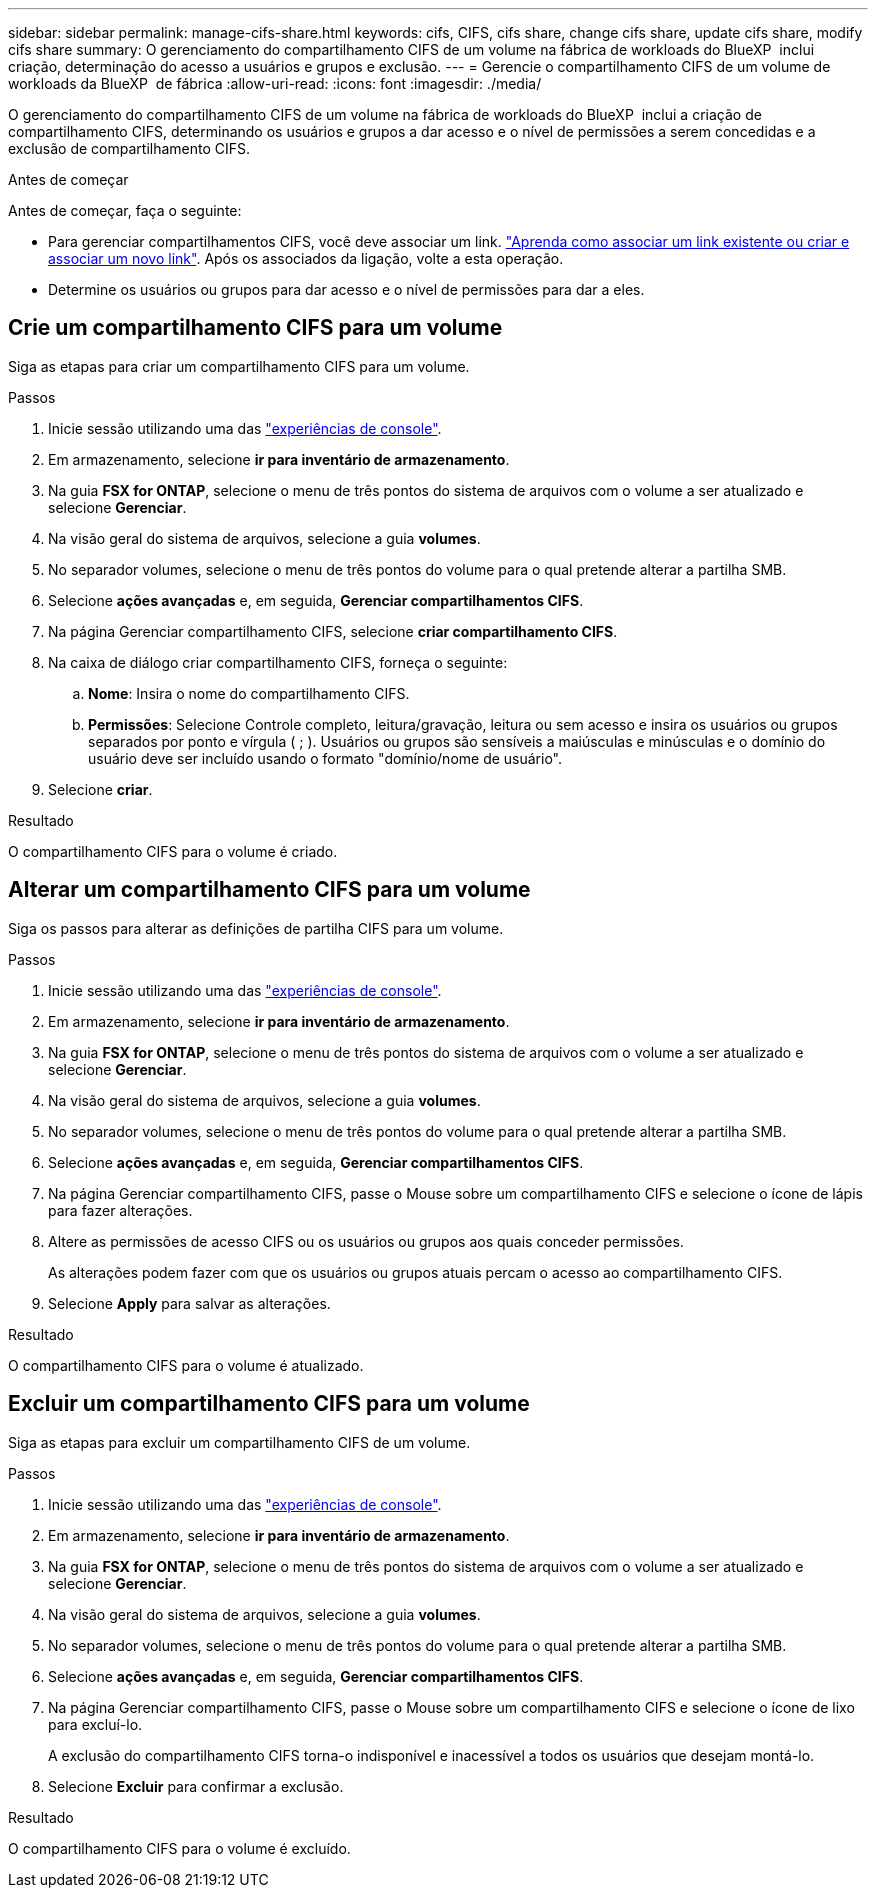 ---
sidebar: sidebar 
permalink: manage-cifs-share.html 
keywords: cifs, CIFS, cifs share, change cifs share, update cifs share, modify cifs share 
summary: O gerenciamento do compartilhamento CIFS de um volume na fábrica de workloads do BlueXP  inclui criação, determinação do acesso a usuários e grupos e exclusão. 
---
= Gerencie o compartilhamento CIFS de um volume de workloads da BlueXP  de fábrica
:allow-uri-read: 
:icons: font
:imagesdir: ./media/


[role="lead"]
O gerenciamento do compartilhamento CIFS de um volume na fábrica de workloads do BlueXP  inclui a criação de compartilhamento CIFS, determinando os usuários e grupos a dar acesso e o nível de permissões a serem concedidas e a exclusão de compartilhamento CIFS.

.Antes de começar
Antes de começar, faça o seguinte:

* Para gerenciar compartilhamentos CIFS, você deve associar um link. link:https://docs.netapp.com/us-en/workload-fsx-ontap/create-link.html["Aprenda como associar um link existente ou criar e associar um novo link"]. Após os associados da ligação, volte a esta operação.
* Determine os usuários ou grupos para dar acesso e o nível de permissões para dar a eles.




== Crie um compartilhamento CIFS para um volume

Siga as etapas para criar um compartilhamento CIFS para um volume.

.Passos
. Inicie sessão utilizando uma das link:https://docs.netapp.com/us-en/workload-setup-admin/console-experiences.html["experiências de console"^].
. Em armazenamento, selecione *ir para inventário de armazenamento*.
. Na guia *FSX for ONTAP*, selecione o menu de três pontos do sistema de arquivos com o volume a ser atualizado e selecione *Gerenciar*.
. Na visão geral do sistema de arquivos, selecione a guia *volumes*.
. No separador volumes, selecione o menu de três pontos do volume para o qual pretende alterar a partilha SMB.
. Selecione *ações avançadas* e, em seguida, *Gerenciar compartilhamentos CIFS*.
. Na página Gerenciar compartilhamento CIFS, selecione *criar compartilhamento CIFS*.
. Na caixa de diálogo criar compartilhamento CIFS, forneça o seguinte:
+
.. *Nome*: Insira o nome do compartilhamento CIFS.
.. *Permissões*: Selecione Controle completo, leitura/gravação, leitura ou sem acesso e insira os usuários ou grupos separados por ponto e vírgula ( ; ). Usuários ou grupos são sensíveis a maiúsculas e minúsculas e o domínio do usuário deve ser incluído usando o formato "domínio/nome de usuário".


. Selecione *criar*.


.Resultado
O compartilhamento CIFS para o volume é criado.



== Alterar um compartilhamento CIFS para um volume

Siga os passos para alterar as definições de partilha CIFS para um volume.

.Passos
. Inicie sessão utilizando uma das link:https://docs.netapp.com/us-en/workload-setup-admin/console-experiences.html["experiências de console"^].
. Em armazenamento, selecione *ir para inventário de armazenamento*.
. Na guia *FSX for ONTAP*, selecione o menu de três pontos do sistema de arquivos com o volume a ser atualizado e selecione *Gerenciar*.
. Na visão geral do sistema de arquivos, selecione a guia *volumes*.
. No separador volumes, selecione o menu de três pontos do volume para o qual pretende alterar a partilha SMB.
. Selecione *ações avançadas* e, em seguida, *Gerenciar compartilhamentos CIFS*.
. Na página Gerenciar compartilhamento CIFS, passe o Mouse sobre um compartilhamento CIFS e selecione o ícone de lápis para fazer alterações.
. Altere as permissões de acesso CIFS ou os usuários ou grupos aos quais conceder permissões.
+
As alterações podem fazer com que os usuários ou grupos atuais percam o acesso ao compartilhamento CIFS.

. Selecione *Apply* para salvar as alterações.


.Resultado
O compartilhamento CIFS para o volume é atualizado.



== Excluir um compartilhamento CIFS para um volume

Siga as etapas para excluir um compartilhamento CIFS de um volume.

.Passos
. Inicie sessão utilizando uma das link:https://docs.netapp.com/us-en/workload-setup-admin/console-experiences.html["experiências de console"^].
. Em armazenamento, selecione *ir para inventário de armazenamento*.
. Na guia *FSX for ONTAP*, selecione o menu de três pontos do sistema de arquivos com o volume a ser atualizado e selecione *Gerenciar*.
. Na visão geral do sistema de arquivos, selecione a guia *volumes*.
. No separador volumes, selecione o menu de três pontos do volume para o qual pretende alterar a partilha SMB.
. Selecione *ações avançadas* e, em seguida, *Gerenciar compartilhamentos CIFS*.
. Na página Gerenciar compartilhamento CIFS, passe o Mouse sobre um compartilhamento CIFS e selecione o ícone de lixo para excluí-lo.
+
A exclusão do compartilhamento CIFS torna-o indisponível e inacessível a todos os usuários que desejam montá-lo.

. Selecione *Excluir* para confirmar a exclusão.


.Resultado
O compartilhamento CIFS para o volume é excluído.
